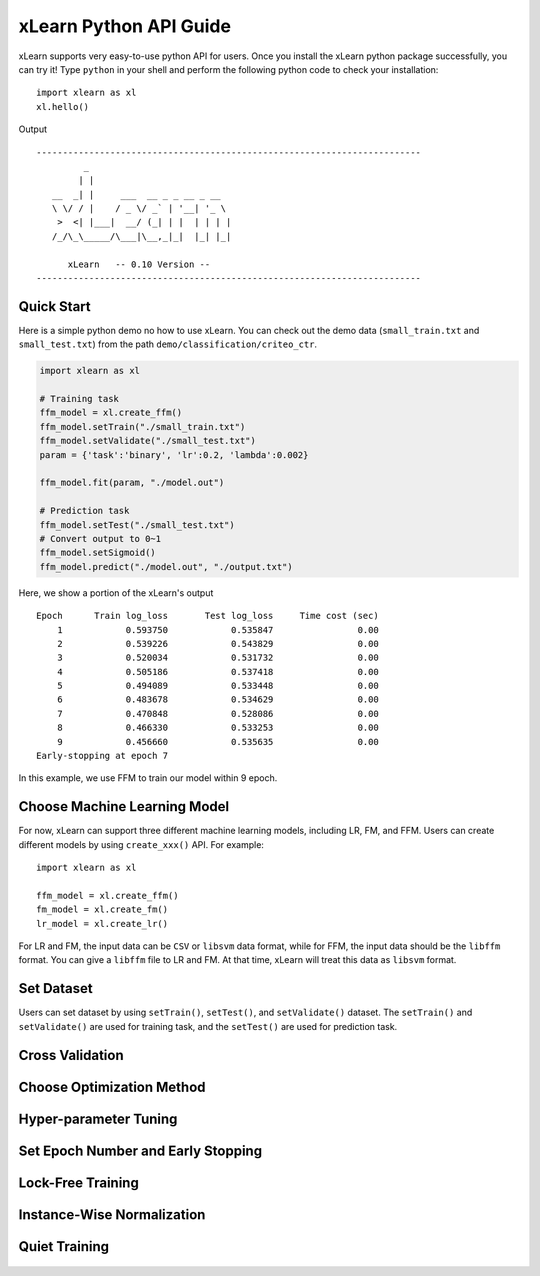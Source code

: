 xLearn Python API Guide
^^^^^^^^^^^^^^^^^^^^^^^^^^^

xLearn supports very easy-to-use python API for users. Once you install the 
xLearn python package successfully, you can try it! Type ``python`` in your
shell and perform the following python code to check your installation: ::

    import xlearn as xl
    xl.hello()

Output ::

  -------------------------------------------------------------------------
           _
          | |
     __  _| |     ___  __ _ _ __ _ __
     \ \/ / |    / _ \/ _` | '__| '_ \
      >  <| |___|  __/ (_| | |  | | | |
     /_/\_\_____/\___|\__,_|_|  |_| |_|

        xLearn   -- 0.10 Version --
  -------------------------------------------------------------------------

Quick Start
----------------------------------------

Here is a simple python demo no how to use xLearn. You can check out the demo data 
(``small_train.txt`` and ``small_test.txt``) from the path ``demo/classification/criteo_ctr``.

.. code-block:: python

   import xlearn as xl

   # Training task
   ffm_model = xl.create_ffm()
   ffm_model.setTrain("./small_train.txt")  
   ffm_model.setValidate("./small_test.txt") 
   param = {'task':'binary', 'lr':0.2, 'lambda':0.002} 
            
   ffm_model.fit(param, "./model.out")  

   # Prediction task
   ffm_model.setTest("./small_test.txt")  
   # Convert output to 0~1
   ffm_model.setSigmoid()
   ffm_model.predict("./model.out", "./output.txt")  

Here, we show a portion of the xLearn's output ::

  Epoch      Train log_loss       Test log_loss     Time cost (sec)
      1            0.593750            0.535847                0.00
      2            0.539226            0.543829                0.00
      3            0.520034            0.531732                0.00
      4            0.505186            0.537418                0.00
      5            0.494089            0.533448                0.00
      6            0.483678            0.534629                0.00
      7            0.470848            0.528086                0.00
      8            0.466330            0.533253                0.00
      9            0.456660            0.535635                0.00
  Early-stopping at epoch 7

In this example, we use FFM to train our model within 9 epoch.

Choose Machine Learning Model
----------------------------------------

For now, xLearn can support three different machine learning models, including
LR, FM, and FFM. Users can create different models by using ``create_xxx()`` API.
For example: ::
   
    import xlearn as xl

    ffm_model = xl.create_ffm()
    fm_model = xl.create_fm()
    lr_model = xl.create_lr()


For LR and FM, the input data can be ``CSV`` or ``libsvm`` data format, while for FFM, the 
input data should be the ``libffm`` format. You can give a ``libffm`` file to LR and FM. At 
that time, xLearn will treat this data as ``libsvm`` format. 

Set Dataset
----------------------------------------

Users can set dataset by using ``setTrain()``, ``setTest()``, and ``setValidate()`` dataset.
The ``setTrain()`` and ``setValidate()`` are used for training task, and the ``setTest()`` are
used for prediction task.


Cross Validation
----------------------------------------


Choose Optimization Method
----------------------------------------


Hyper-parameter Tuning
----------------------------------------


Set Epoch Number and Early Stopping
----------------------------------------


Lock-Free Training
----------------------------------------


Instance-Wise Normalization
----------------------------------------


Quiet Training
----------------------------------------



 .. toctree::
   :hidden: